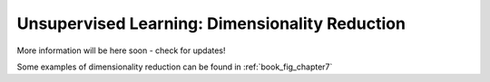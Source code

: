 .. _astroML_dimensionality

Unsupervised Learning: Dimensionality Reduction
===============================================
More information will be here soon - check for updates!

Some examples of dimensionality reduction can be found in
:ref:`book_fig_chapter7`
